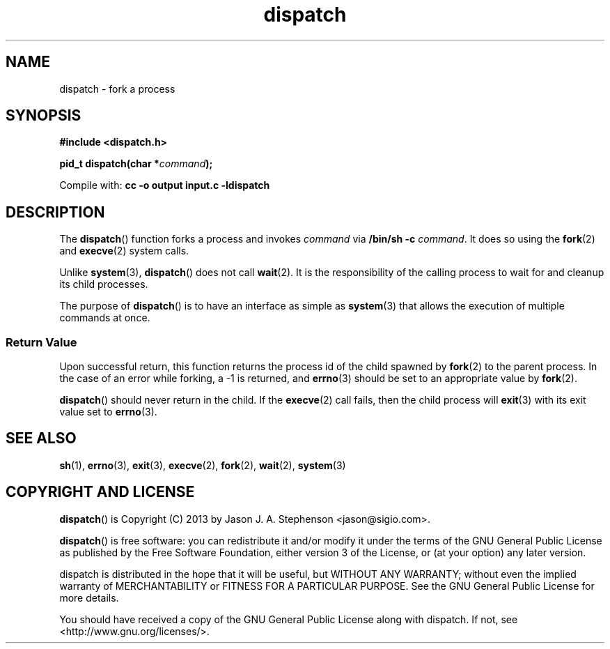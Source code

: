 .TH dispatch 3 "December 27, 2013"

.SH NAME
dispatch - fork a process

.SH SYNOPSIS
\fB#include <dispatch.h>\fP
.PP
\fBpid_t dispatch(char *\fP\fIcommand\fP\fB);\fP
.PP
Compile with: \fBcc -o output input.c -ldispatch\fP

.SH DESCRIPTION
The \fBdispatch\fP() function forks a process and invokes \fIcommand\fP
via \fB/bin/sh -c\fP \fIcommand\fP. It does so using the \fBfork\fP(2) and
\fBexecve\fP(2) system calls.
.PP
Unlike \fBsystem\fP(3), \fBdispatch\fP() does not call \fBwait\fP(2). It
is the responsibility of the calling process to wait for and cleanup its child
processes.
.PP
The purpose of \fBdispatch\fP() is to have an interface as simple as
\fBsystem\fP(3) that allows the execution of multiple commands at
once.

.SS Return Value
Upon successful return, this function returns the process id of the
child spawned by \fBfork\fP(2) to the parent process. In the case of
an error while forking, a -1 is returned, and \fBerrno\fP(3) should be
set to an appropriate value by \fBfork\fP(2).
.PP
\fBdispatch\fP() should never return in the child. If the
\fBexecve\fP(2) call fails, then the child process will \fBexit\fP(3)
with its exit value set to \fBerrno\fP(3).

.SH SEE ALSO
\fBsh\fP(1), \fBerrno\fP(3), \fBexit\fP(3), \fBexecve\fP(2),
\fBfork\fP(2), \fBwait\fP(2), \fBsystem\fP(3)

.SH COPYRIGHT AND LICENSE
\fBdispatch\fP() is Copyright (C) 2013 by Jason J. A. Stephenson
<jason@sigio.com>.
.PP
\fBdispatch\fP() is free software: you can redistribute it and/or
modify it under the terms of the GNU General Public License as
published by the Free Software Foundation, either version 3 of the
License, or (at your option) any later version.
.PP
dispatch is distributed in the hope that it will be useful, but
WITHOUT ANY WARRANTY; without even the implied warranty of
MERCHANTABILITY or FITNESS FOR A PARTICULAR PURPOSE. See the GNU
General Public License for more details.
.PP
You should have received a copy of the GNU General Public License
along with dispatch. If not, see <http://www.gnu.org/licenses/>.

